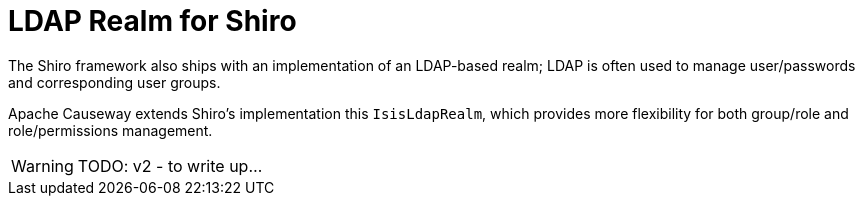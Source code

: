 = LDAP Realm for Shiro

:Notice: Licensed to the Apache Software Foundation (ASF) under one or more contributor license agreements. See the NOTICE file distributed with this work for additional information regarding copyright ownership. The ASF licenses this file to you under the Apache License, Version 2.0 (the "License"); you may not use this file except in compliance with the License. You may obtain a copy of the License at. http://www.apache.org/licenses/LICENSE-2.0 . Unless required by applicable law or agreed to in writing, software distributed under the License is distributed on an "AS IS" BASIS, WITHOUT WARRANTIES OR  CONDITIONS OF ANY KIND, either express or implied. See the License for the specific language governing permissions and limitations under the License.


// see `shiro.ini` (example)

//[source,properties]
//----
//include::security:shiro-realm-ldap:example$shiro.ini[]
//----

// == Setting up Users/Groups in Apache Directory Studio



The Shiro framework also ships with an implementation of an LDAP-based realm; LDAP is often used to manage user/passwords and corresponding user groups.

Apache Causeway extends Shiro's implementation this  `IsisLdapRealm`, which provides more flexibility for both group/role and role/permissions management.


WARNING: TODO: v2 - to write up...

